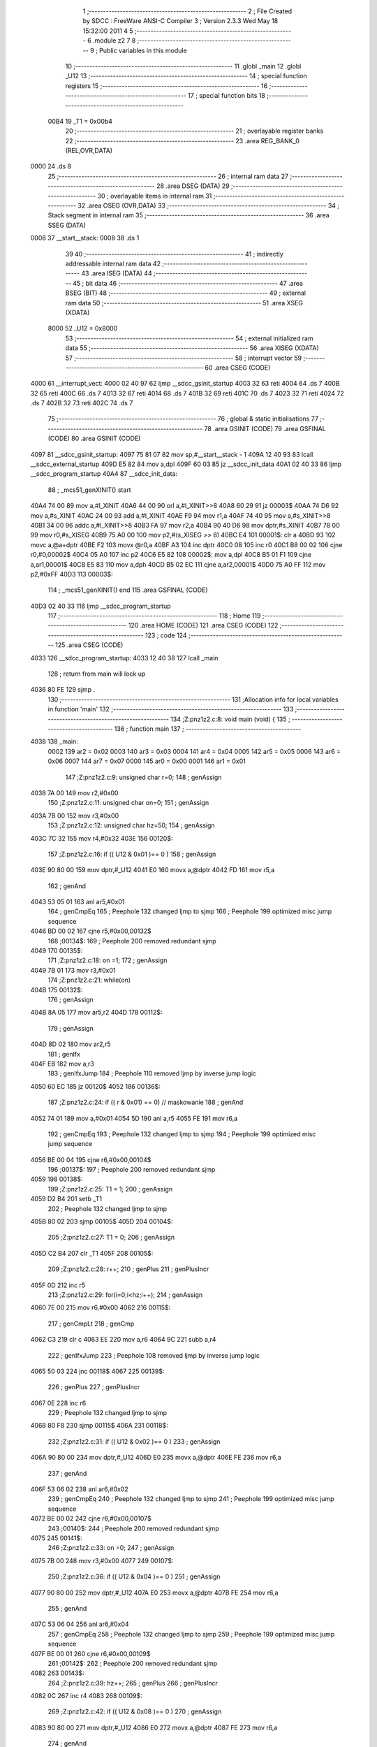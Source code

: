                               1 ;--------------------------------------------------------
                              2 ; File Created by SDCC : FreeWare ANSI-C Compiler
                              3 ; Version 2.3.3 Wed May 18 15:32:00 2011
                              4 
                              5 ;--------------------------------------------------------
                              6 	.module z2
                              7 	
                              8 ;--------------------------------------------------------
                              9 ; Public variables in this module
                             10 ;--------------------------------------------------------
                             11 	.globl _main
                             12 	.globl _U12
                             13 ;--------------------------------------------------------
                             14 ; special function registers
                             15 ;--------------------------------------------------------
                             16 ;--------------------------------------------------------
                             17 ; special function bits 
                             18 ;--------------------------------------------------------
                    00B4     19 _T1	=	0x00b4
                             20 ;--------------------------------------------------------
                             21 ; overlayable register banks 
                             22 ;--------------------------------------------------------
                             23 	.area REG_BANK_0	(REL,OVR,DATA)
   0000                      24 	.ds 8
                             25 ;--------------------------------------------------------
                             26 ; internal ram data
                             27 ;--------------------------------------------------------
                             28 	.area DSEG    (DATA)
                             29 ;--------------------------------------------------------
                             30 ; overlayable items in internal ram 
                             31 ;--------------------------------------------------------
                             32 	.area	OSEG    (OVR,DATA)
                             33 ;--------------------------------------------------------
                             34 ; Stack segment in internal ram 
                             35 ;--------------------------------------------------------
                             36 	.area	SSEG	(DATA)
   0008                      37 __start__stack:
   0008                      38 	.ds	1
                             39 
                             40 ;--------------------------------------------------------
                             41 ; indirectly addressable internal ram data
                             42 ;--------------------------------------------------------
                             43 	.area ISEG    (DATA)
                             44 ;--------------------------------------------------------
                             45 ; bit data
                             46 ;--------------------------------------------------------
                             47 	.area BSEG    (BIT)
                             48 ;--------------------------------------------------------
                             49 ; external ram data
                             50 ;--------------------------------------------------------
                             51 	.area XSEG    (XDATA)
                    8000     52 _U12	=	0x8000
                             53 ;--------------------------------------------------------
                             54 ; external initialized ram data
                             55 ;--------------------------------------------------------
                             56 	.area XISEG   (XDATA)
                             57 ;--------------------------------------------------------
                             58 ; interrupt vector 
                             59 ;--------------------------------------------------------
                             60 	.area CSEG    (CODE)
   4000                      61 __interrupt_vect:
   4000 02 40 97             62 	ljmp	__sdcc_gsinit_startup
   4003 32                   63 	reti
   4004                      64 	.ds	7
   400B 32                   65 	reti
   400C                      66 	.ds	7
   4013 32                   67 	reti
   4014                      68 	.ds	7
   401B 32                   69 	reti
   401C                      70 	.ds	7
   4023 32                   71 	reti
   4024                      72 	.ds	7
   402B 32                   73 	reti
   402C                      74 	.ds	7
                             75 ;--------------------------------------------------------
                             76 ; global & static initialisations
                             77 ;--------------------------------------------------------
                             78 	.area GSINIT  (CODE)
                             79 	.area GSFINAL (CODE)
                             80 	.area GSINIT  (CODE)
   4097                      81 __sdcc_gsinit_startup:
   4097 75 81 07             82 	mov	sp,#__start__stack - 1
   409A 12 40 93             83 	lcall	__sdcc_external_startup
   409D E5 82                84 	mov	a,dpl
   409F 60 03                85 	jz	__sdcc_init_data
   40A1 02 40 33             86 	ljmp	__sdcc_program_startup
   40A4                      87 __sdcc_init_data:
                             88 ;	_mcs51_genXINIT() start
   40A4 74 00                89 	mov	a,#l_XINIT
   40A6 44 00                90 	orl	a,#l_XINIT>>8
   40A8 60 29                91 	jz	00003$
   40AA 74 D6                92 	mov	a,#s_XINIT
   40AC 24 00                93 	add	a,#l_XINIT
   40AE F9                   94 	mov	r1,a
   40AF 74 40                95 	mov	a,#s_XINIT>>8
   40B1 34 00                96 	addc	a,#l_XINIT>>8
   40B3 FA                   97 	mov	r2,a
   40B4 90 40 D6             98 	mov	dptr,#s_XINIT
   40B7 78 00                99 	mov	r0,#s_XISEG
   40B9 75 A0 00            100 	mov	p2,#(s_XISEG >> 8)
   40BC E4                  101 00001$:	clr	a
   40BD 93                  102 	movc	a,@a+dptr
   40BE F2                  103 	movx	@r0,a
   40BF A3                  104 	inc	dptr
   40C0 08                  105 	inc	r0
   40C1 B8 00 02            106 	cjne	r0,#0,00002$
   40C4 05 A0               107 	inc	p2
   40C6 E5 82               108 00002$:	mov	a,dpl
   40C8 B5 01 F1            109 	cjne	a,ar1,00001$
   40CB E5 83               110 	mov	a,dph
   40CD B5 02 EC            111 	cjne	a,ar2,00001$
   40D0 75 A0 FF            112 	mov	p2,#0xFF
   40D3                     113 00003$:
                            114 ;	_mcs51_genXINIT() end
                            115 	.area GSFINAL (CODE)
   40D3 02 40 33            116 	ljmp	__sdcc_program_startup
                            117 ;--------------------------------------------------------
                            118 ; Home
                            119 ;--------------------------------------------------------
                            120 	.area HOME    (CODE)
                            121 	.area CSEG    (CODE)
                            122 ;--------------------------------------------------------
                            123 ; code
                            124 ;--------------------------------------------------------
                            125 	.area CSEG    (CODE)
   4033                     126 __sdcc_program_startup:
   4033 12 40 38            127 	lcall	_main
                            128 ;	return from main will lock up
   4036 80 FE               129 	sjmp .
                            130 ;------------------------------------------------------------
                            131 ;Allocation info for local variables in function 'main'
                            132 ;------------------------------------------------------------
                            133 ;------------------------------------------------------------
                            134 ;Z:\pn\z1\z2.c:8: void main (void) {
                            135 ;	-----------------------------------------
                            136 ;	 function main
                            137 ;	-----------------------------------------
   4038                     138 _main:
                    0002    139 	ar2 = 0x02
                    0003    140 	ar3 = 0x03
                    0004    141 	ar4 = 0x04
                    0005    142 	ar5 = 0x05
                    0006    143 	ar6 = 0x06
                    0007    144 	ar7 = 0x07
                    0000    145 	ar0 = 0x00
                    0001    146 	ar1 = 0x01
                            147 ;Z:\pn\z1\z2.c:9: unsigned char r=0;
                            148 ;     genAssign
   4038 7A 00               149 	mov	r2,#0x00
                            150 ;Z:\pn\z1\z2.c:11: unsigned char on=0;
                            151 ;     genAssign
   403A 7B 00               152 	mov	r3,#0x00
                            153 ;Z:\pn\z1\z2.c:12: unsigned char hz=50;
                            154 ;     genAssign
   403C 7C 32               155 	mov	r4,#0x32
   403E                     156 00120$:
                            157 ;Z:\pn\z1\z2.c:16: if (( U12 & 0x01 )== 0 )
                            158 ;     genAssign
   403E 90 80 00            159 	mov	dptr,#_U12
   4041 E0                  160 	movx	a,@dptr
   4042 FD                  161 	mov	r5,a
                            162 ;     genAnd
   4043 53 05 01            163 	anl	ar5,#0x01
                            164 ;     genCmpEq
                            165 ;       Peephole 132   changed ljmp to sjmp
                            166 ;       Peephole 199   optimized misc jump sequence
   4046 BD 00 02            167 	cjne r5,#0x00,00132$
                            168 ;00134$:
                            169 ;       Peephole 200   removed redundant sjmp
   4049                     170 00135$:
                            171 ;Z:\pn\z1\z2.c:18: on =1;
                            172 ;     genAssign
   4049 7B 01               173 	mov	r3,#0x01
                            174 ;Z:\pn\z1\z2.c:21: while(on)
   404B                     175 00132$:
                            176 ;     genAssign
   404B 8A 05               177 	mov	ar5,r2
   404D                     178 00112$:
                            179 ;     genAssign
   404D 8D 02               180 	mov	ar2,r5
                            181 ;     genIfx
   404F EB                  182 	mov	a,r3
                            183 ;     genIfxJump
                            184 ;       Peephole 110   removed ljmp by inverse jump logic
   4050 60 EC               185 	jz  00120$
   4052                     186 00136$:
                            187 ;Z:\pn\z1\z2.c:24: if (( r & 0x01) == 0) // maskowanie
                            188 ;     genAnd
   4052 74 01               189 	mov	a,#0x01
   4054 5D                  190 	anl	a,r5
   4055 FE                  191 	mov	r6,a
                            192 ;     genCmpEq
                            193 ;       Peephole 132   changed ljmp to sjmp
                            194 ;       Peephole 199   optimized misc jump sequence
   4056 BE 00 04            195 	cjne r6,#0x00,00104$
                            196 ;00137$:
                            197 ;       Peephole 200   removed redundant sjmp
   4059                     198 00138$:
                            199 ;Z:\pn\z1\z2.c:25: T1 = 1;
                            200 ;     genAssign
   4059 D2 B4               201 	setb	_T1
                            202 ;       Peephole 132   changed ljmp to sjmp
   405B 80 02               203 	sjmp 00105$
   405D                     204 00104$:
                            205 ;Z:\pn\z1\z2.c:27: T1 = 0;
                            206 ;     genAssign
   405D C2 B4               207 	clr	_T1
   405F                     208 00105$:
                            209 ;Z:\pn\z1\z2.c:28: r++;
                            210 ;     genPlus
                            211 ;     genPlusIncr
   405F 0D                  212 	inc	r5
                            213 ;Z:\pn\z1\z2.c:29: for(i=0;i<hz;i++);
                            214 ;     genAssign
   4060 7E 00               215 	mov	r6,#0x00
   4062                     216 00115$:
                            217 ;     genCmpLt
                            218 ;     genCmp
   4062 C3                  219 	clr	c
   4063 EE                  220 	mov	a,r6
   4064 9C                  221 	subb	a,r4
                            222 ;     genIfxJump
                            223 ;       Peephole 108   removed ljmp by inverse jump logic
   4065 50 03               224 	jnc  00118$
   4067                     225 00139$:
                            226 ;     genPlus
                            227 ;     genPlusIncr
   4067 0E                  228 	inc	r6
                            229 ;       Peephole 132   changed ljmp to sjmp
   4068 80 F8               230 	sjmp 00115$
   406A                     231 00118$:
                            232 ;Z:\pn\z1\z2.c:31: if (( U12 & 0x02 )== 0 )
                            233 ;     genAssign
   406A 90 80 00            234 	mov	dptr,#_U12
   406D E0                  235 	movx	a,@dptr
   406E FE                  236 	mov	r6,a
                            237 ;     genAnd
   406F 53 06 02            238 	anl	ar6,#0x02
                            239 ;     genCmpEq
                            240 ;       Peephole 132   changed ljmp to sjmp
                            241 ;       Peephole 199   optimized misc jump sequence
   4072 BE 00 02            242 	cjne r6,#0x00,00107$
                            243 ;00140$:
                            244 ;       Peephole 200   removed redundant sjmp
   4075                     245 00141$:
                            246 ;Z:\pn\z1\z2.c:33: on =0;
                            247 ;     genAssign
   4075 7B 00               248 	mov	r3,#0x00
   4077                     249 00107$:
                            250 ;Z:\pn\z1\z2.c:36: if (( U12 & 0x04 )== 0 )
                            251 ;     genAssign
   4077 90 80 00            252 	mov	dptr,#_U12
   407A E0                  253 	movx	a,@dptr
   407B FE                  254 	mov	r6,a
                            255 ;     genAnd
   407C 53 06 04            256 	anl	ar6,#0x04
                            257 ;     genCmpEq
                            258 ;       Peephole 132   changed ljmp to sjmp
                            259 ;       Peephole 199   optimized misc jump sequence
   407F BE 00 01            260 	cjne r6,#0x00,00109$
                            261 ;00142$:
                            262 ;       Peephole 200   removed redundant sjmp
   4082                     263 00143$:
                            264 ;Z:\pn\z1\z2.c:39: hz++;
                            265 ;     genPlus
                            266 ;     genPlusIncr
   4082 0C                  267 	inc	r4
   4083                     268 00109$:
                            269 ;Z:\pn\z1\z2.c:42: if (( U12 & 0x08 )== 0 )
                            270 ;     genAssign
   4083 90 80 00            271 	mov	dptr,#_U12
   4086 E0                  272 	movx	a,@dptr
   4087 FE                  273 	mov	r6,a
                            274 ;     genAnd
   4088 53 06 08            275 	anl	ar6,#0x08
                            276 ;     genCmpEq
                            277 ;       Peephole 132   changed ljmp to sjmp
                            278 ;       Peephole 199   optimized misc jump sequence
   408B BE 00 BF            279 	cjne r6,#0x00,00112$
                            280 ;00144$:
                            281 ;       Peephole 200   removed redundant sjmp
   408E                     282 00145$:
                            283 ;Z:\pn\z1\z2.c:44: hz--;
                            284 ;     genMinus
                            285 ;     genMinusDec
   408E 1C                  286 	dec	r4
   408F 02 40 4D            287 	ljmp	00112$
   4092                     288 00122$:
   4092 22                  289 	ret
                            290 	.area CSEG    (CODE)
                            291 	.area XINIT   (CODE)
